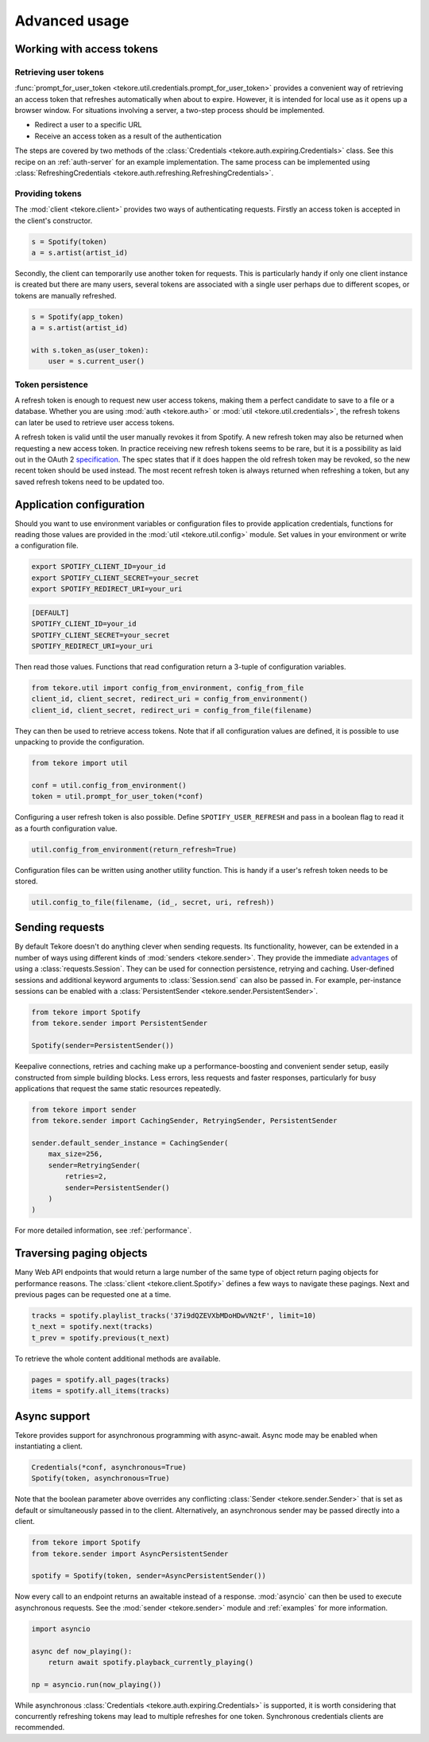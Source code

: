 .. _advanced-usage:

Advanced usage
==============
Working with access tokens
--------------------------
Retrieving user tokens
**********************
:func:`prompt_for_user_token <tekore.util.credentials.prompt_for_user_token>`
provides a convenient way of retrieving
an access token that refreshes automatically when about to expire.
However, it is intended for local use as it opens up a browser window.
For situations involving a server, a two-step process should be implemented.

- Redirect a user to a specific URL
- Receive an access token as a result of the authentication

The steps are covered by two methods of the
:class:`Credentials <tekore.auth.expiring.Credentials>` class.
See this recipe on an :ref:`auth-server` for an example implementation.
The same process can be implemented using
:class:`RefreshingCredentials <tekore.auth.refreshing.RefreshingCredentials>`.

Providing tokens
****************
The :mod:`client <tekore.client>` provides two ways of authenticating requests.
Firstly an access token is accepted in the client's constructor.

.. code:: python

   s = Spotify(token)
   a = s.artist(artist_id)

Secondly, the client can temporarily use another token for requests.
This is particularly handy if only one client instance is created but there are
many users, several tokens are associated with a single user perhaps due to
different scopes, or tokens are manually refreshed.

.. code:: python

   s = Spotify(app_token)
   a = s.artist(artist_id)

   with s.token_as(user_token):
       user = s.current_user()

Token persistence
*****************
A refresh token is enough to request new user access tokens,
making them a perfect candidate to save to a file or a database.
Whether you are using :mod:`auth <tekore.auth>` or
:mod:`util <tekore.util.credentials>`,
the refresh tokens can later be used to retrieve user access tokens.

A refresh token is valid until the user manually revokes it from Spotify.
A new refresh token may also be returned when requesting a new access token.
In practice receiving new refresh tokens seems to be rare,
but it is a possibility as laid out in the OAuth 2
`specification <https://tools.ietf.org/html/rfc6749#section-6>`_.
The spec states that if it does happen the old refresh token may be revoked,
so the new recent token should be used instead.
The most recent refresh token is always returned when refreshing a token,
but any saved refresh tokens need to be updated too.

Application configuration
-------------------------
Should you want to use environment variables or configuration files
to provide application credentials, functions for reading those values
are provided in the :mod:`util <tekore.util.config>` module.
Set values in your environment or write a configuration file.

.. code:: sh

    export SPOTIFY_CLIENT_ID=your_id
    export SPOTIFY_CLIENT_SECRET=your_secret
    export SPOTIFY_REDIRECT_URI=your_uri

.. code::

    [DEFAULT]
    SPOTIFY_CLIENT_ID=your_id
    SPOTIFY_CLIENT_SECRET=your_secret
    SPOTIFY_REDIRECT_URI=your_uri

Then read those values.
Functions that read configuration return a 3-tuple of configuration variables.

.. code:: python

   from tekore.util import config_from_environment, config_from_file
   client_id, client_secret, redirect_uri = config_from_environment()
   client_id, client_secret, redirect_uri = config_from_file(filename)

They can then be used to retrieve access tokens.
Note that if all configuration values are defined,
it is possible to use unpacking to provide the configuration.

.. code:: python

   from tekore import util

   conf = util.config_from_environment()
   token = util.prompt_for_user_token(*conf)

Configuring a user refresh token is also possible.
Define ``SPOTIFY_USER_REFRESH`` and pass in a boolean flag
to read it as a fourth configuration value.

.. code:: python

    util.config_from_environment(return_refresh=True)

Configuration files can be written using another utility function.
This is handy if a user's refresh token needs to be stored.

.. code:: python

    util.config_to_file(filename, (id_, secret, uri, refresh))

Sending requests
----------------
By default Tekore doesn't do anything clever when sending requests.
Its functionality, however, can be extended in a number of ways
using different kinds of :mod:`senders <tekore.sender>`.
They provide the immediate
`advantages <https://2.python-requests.org/en/master/user/advanced/#session-objects>`_
of using a :class:`requests.Session`.
They can be used for connection persistence, retrying and caching.
User-defined sessions and additional keyword arguments
to :class:`Session.send` can also be passed in.
For example, per-instance sessions can be enabled with a
:class:`PersistentSender <tekore.sender.PersistentSender>`.

.. code:: python

   from tekore import Spotify
   from tekore.sender import PersistentSender

   Spotify(sender=PersistentSender())

Keepalive connections, retries and caching make up a performance-boosting
and convenient sender setup, easily constructed from simple building blocks.
Less errors, less requests and faster responses, particularly for
busy applications that request the same static resources repeatedly.

.. code:: python

    from tekore import sender
    from tekore.sender import CachingSender, RetryingSender, PersistentSender

    sender.default_sender_instance = CachingSender(
        max_size=256,
        sender=RetryingSender(
            retries=2,
            sender=PersistentSender()
        )
    )

For more detailed information, see :ref:`performance`.

Traversing paging objects
-------------------------
Many Web API endpoints that would return a large number of the same
type of object return paging objects for performance reasons.
The :class:`client <tekore.client.Spotify>`
defines a few ways to navigate these pagings.
Next and previous pages can be requested one at a time.

.. code:: python

    tracks = spotify.playlist_tracks('37i9dQZEVXbMDoHDwVN2tF', limit=10)
    t_next = spotify.next(tracks)
    t_prev = spotify.previous(t_next)

To retrieve the whole content additional methods are available.

.. code:: python

    pages = spotify.all_pages(tracks)
    items = spotify.all_items(tracks)

Async support
-------------
Tekore provides support for asynchronous programming with async-await.
Async mode may be enabled when instantiating a client.

.. code:: python

    Credentials(*conf, asynchronous=True)
    Spotify(token, asynchronous=True)

Note that the boolean parameter above overrides any conflicting
:class:`Sender <tekore.sender.Sender>` that is set as default
or simultaneously passed in to the client.
Alternatively, an asynchronous sender may be passed directly into a client.

.. code:: python

    from tekore import Spotify
    from tekore.sender import AsyncPersistentSender

    spotify = Spotify(token, sender=AsyncPersistentSender())

Now every call to an endpoint returns an awaitable instead of a response.
:mod:`asyncio` can then be used to execute asynchronous requests.
See the :mod:`sender <tekore.sender>` module
and :ref:`examples` for more information.

.. code:: python

    import asyncio

    async def now_playing():
        return await spotify.playback_currently_playing()

    np = asyncio.run(now_playing())

While asynchronous :class:`Credentials <tekore.auth.expiring.Credentials>`
is supported, it is worth considering that concurrently refreshing tokens
may lead to multiple refreshes for one token.
Synchronous credentials clients are recommended.
